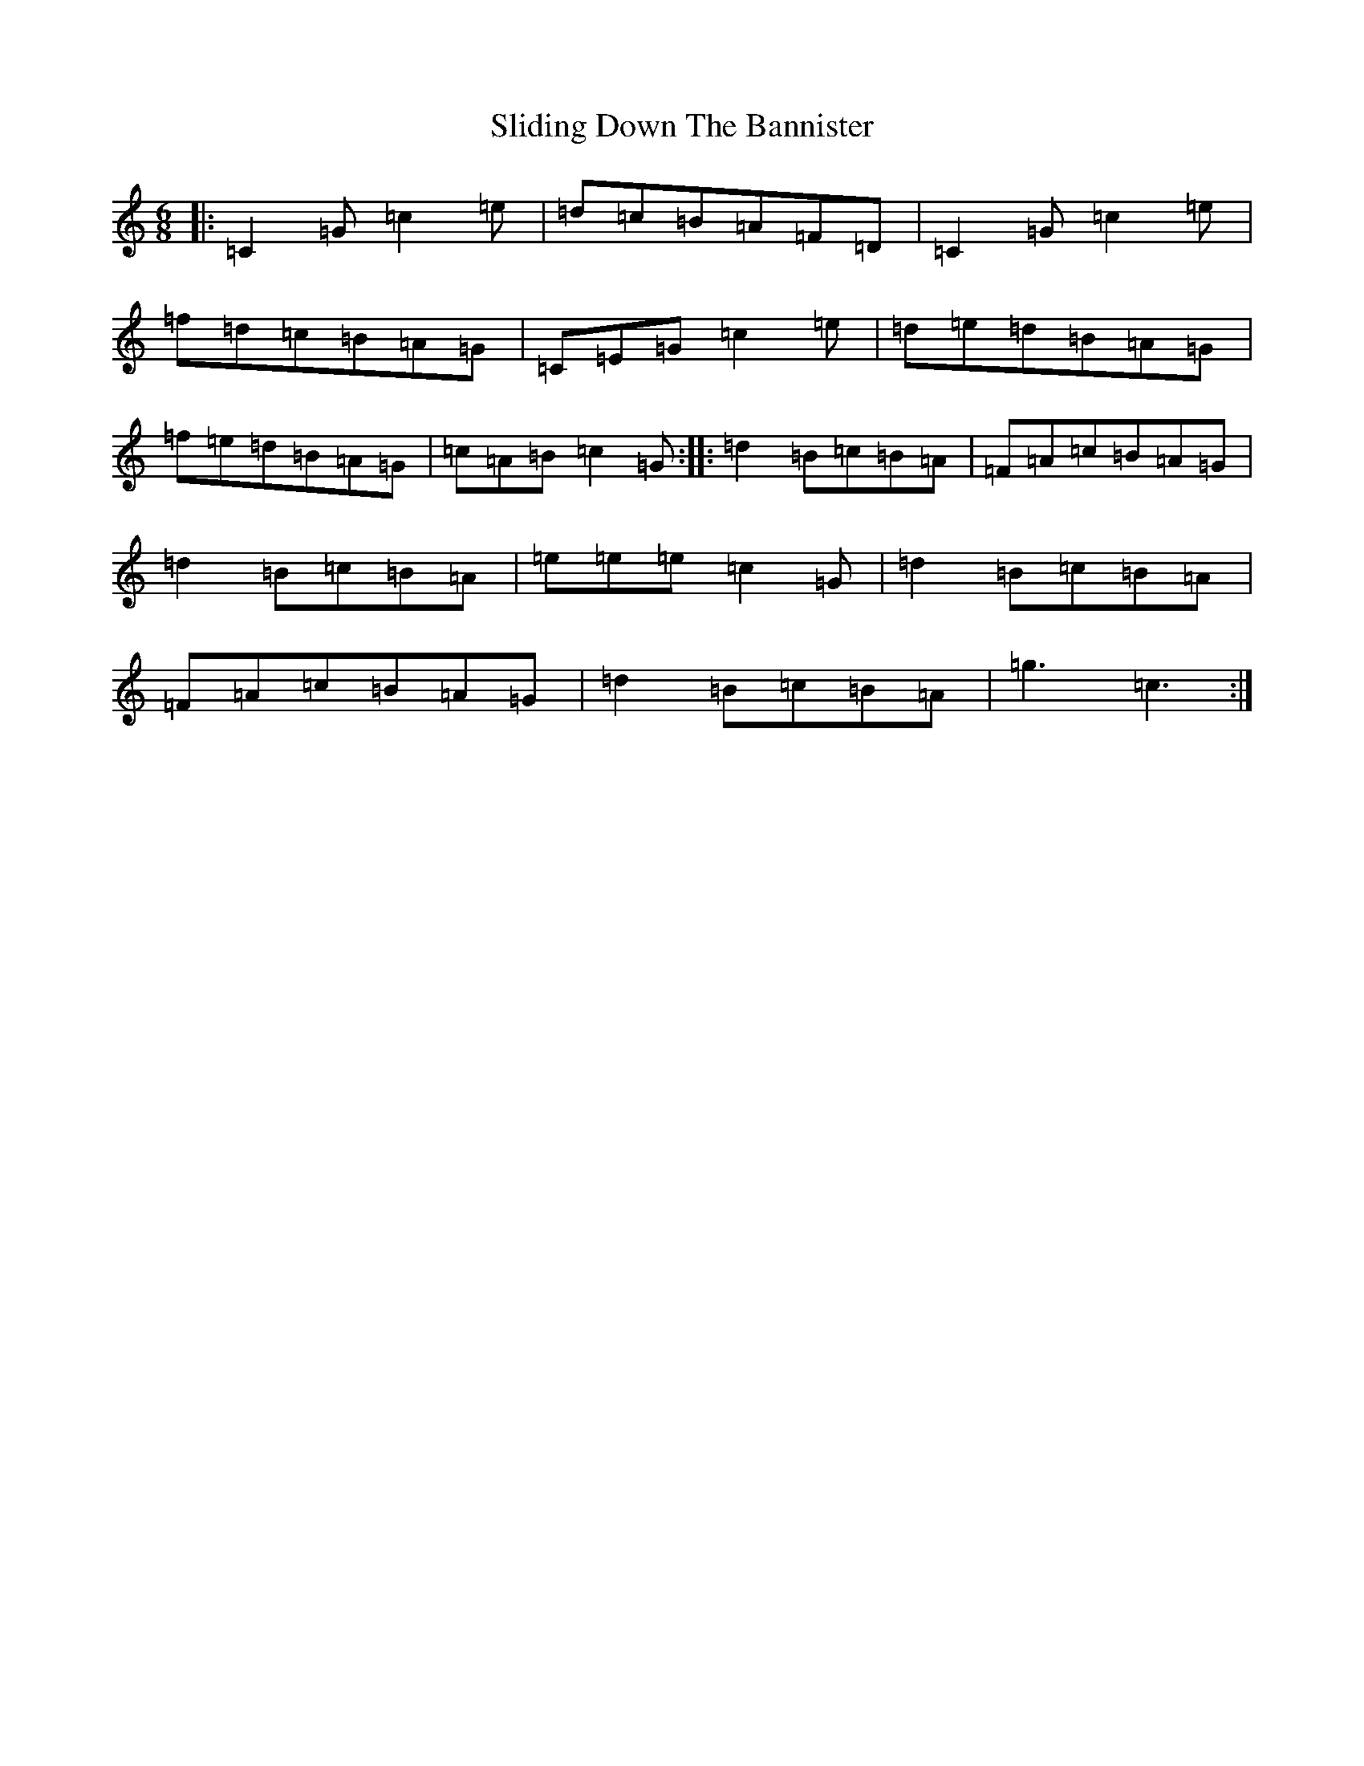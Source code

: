 X: 19676
T: Sliding Down The Bannister
S: https://thesession.org/tunes/5615#setting5615
Z: D Major
R: jig
M: 6/8
L: 1/8
K: C Major
|:=C2=G=c2=e|=d=c=B=A=F=D|=C2=G=c2=e|=f=d=c=B=A=G|=C=E=G=c2=e|=d=e=d=B=A=G|=f=e=d=B=A=G|=c=A=B=c2=G:||:=d2=B=c=B=A|=F=A=c=B=A=G|=d2=B=c=B=A|=e=e=e=c2=G|=d2=B=c=B=A|=F=A=c=B=A=G|=d2=B=c=B=A|=g3=c3:|